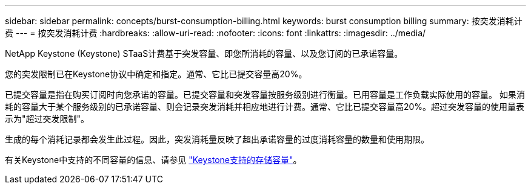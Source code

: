 ---
sidebar: sidebar 
permalink: concepts/burst-consumption-billing.html 
keywords: burst consumption billing 
summary: 按突发消耗计费 
---
= 按突发消耗计费
:hardbreaks:
:allow-uri-read: 
:nofooter: 
:icons: font
:linkattrs: 
:imagesdir: ../media/


[role="lead"]
NetApp Keystone (Keystone) STaaS计费基于突发容量、即您所消耗的容量、以及您订阅的已承诺容量。

您的突发限制已在Keystone协议中确定和指定。通常、它比已提交容量高20%。

已提交容量是指在购买订阅时向您承诺的容量。已提交容量和突发容量按服务级别进行衡量。已用容量是工作负载实际使用的容量。
如果消耗的容量大于某个服务级别的已承诺容量、则会记录突发消耗并相应地进行计费。通常、它比已提交容量高20%。超过突发容量的使用量表示为"超过突发限制"。

生成的每个消耗记录都会发生此过程。因此，突发消耗量反映了超出承诺容量的过度消耗容量的数量和使用期限。

有关Keystone中支持的不同容量的信息、请参见 link:../concepts/supported-storage-capacity.html["Keystone支持的存储容量"]。
